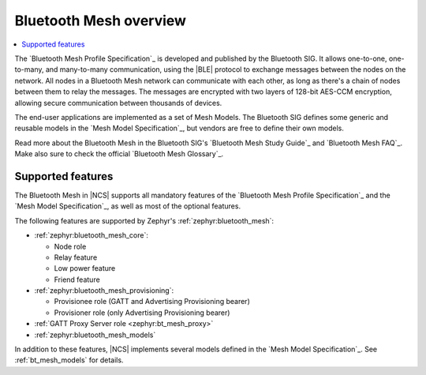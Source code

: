 .. _bt_mesh_ug_intro:

Bluetooth Mesh overview
#######################

.. contents::
   :local:
   :depth: 2

The `Bluetooth Mesh Profile Specification`_ is developed and published by the Bluetooth SIG.
It allows one-to-one, one-to-many, and many-to-many communication, using the |BLE| protocol to exchange messages between the nodes on the network.
All nodes in a Bluetooth Mesh network can communicate with each other, as long as there's a chain of nodes between them to relay the messages.
The messages are encrypted with two layers of 128-bit AES-CCM encryption, allowing secure communication between thousands of devices.

The end-user applications are implemented as a set of Mesh Models.
The Bluetooth SIG defines some generic and reusable models in the `Mesh Model Specification`_, but vendors are free to define their own models.

Read more about the Bluetooth Mesh in the Bluetooth SIG's `Bluetooth Mesh Study Guide`_ and `Bluetooth Mesh FAQ`_.
Make also sure to check the official `Bluetooth Mesh Glossary`_.

.. _mesh_ug_supported features:

Supported features
******************

The Bluetooth Mesh in |NCS| supports all mandatory features of the `Bluetooth Mesh Profile Specification`_ and the `Mesh Model Specification`_, as well as most of the optional features.

The following features are supported by Zephyr's :ref:`zephyr:bluetooth_mesh`:

* :ref:`zephyr:bluetooth_mesh_core`:

  * Node role
  * Relay feature
  * Low power feature
  * Friend feature

* :ref:`zephyr:bluetooth_mesh_provisioning`:

  * Provisionee role (GATT and Advertising Provisioning bearer)
  * Provisioner role (only Advertising Provisioning bearer)

* :ref:`GATT Proxy Server role <zephyr:bt_mesh_proxy>`
* :ref:`zephyr:bluetooth_mesh_models`

In addition to these features, |NCS| implements several models defined in the  `Mesh Model Specification`_.
See :ref:`bt_mesh_models` for details.
